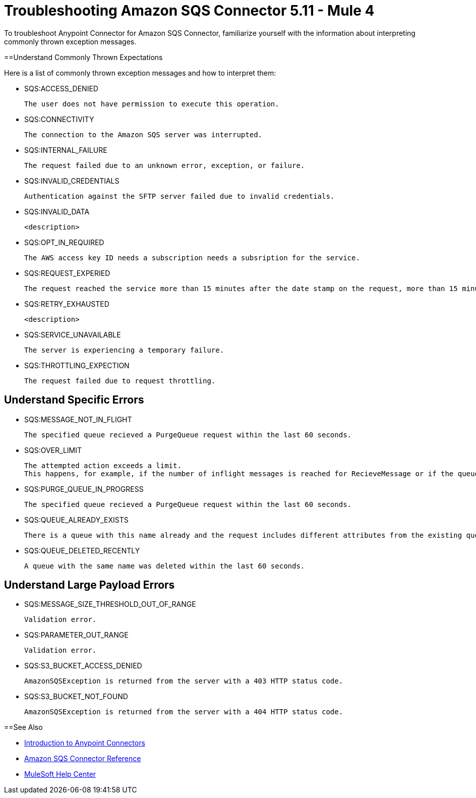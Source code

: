 = Troubleshooting Amazon SQS Connector 5.11 - Mule 4

To troubleshoot Anypoint Connector for Amazon SQS Connector, familiarize yourself with the information about interpreting commonly thrown exception messages. 

==Understand Commonly Thrown Expectations

Here is a list of commonly thrown exception messages and how to interpret them:

* SQS:ACCESS_DENIED

 The user does not have permission to execute this operation. 

* SQS:CONNECTIVITY

 The connection to the Amazon SQS server was interrupted.

* SQS:INTERNAL_FAILURE
    
 The request failed due to an unknown error, exception, or failure.

* SQS:INVALID_CREDENTIALS

 Authentication against the SFTP server failed due to invalid credentials. 

* SQS:INVALID_DATA

 <description>

* SQS:OPT_IN_REQUIRED

 The AWS access key ID needs a subscription needs a subsription for the service.

* SQS:REQUEST_EXPERIED

 The request reached the service more than 15 minutes after the date stamp on the request, more than 15 minutes after the request expiration date, or the date stamp on the request is more than 15 minutes in the future.

* SQS:RETRY_EXHAUSTED

 <description>

* SQS:SERVICE_UNAVAILABLE

 The server is experiencing a temporary failure.

* SQS:THROTTLING_EXPECTION

 The request failed due to request throttling.



== Understand Specific Errors

* SQS:MESSAGE_NOT_IN_FLIGHT

 The specified queue recieved a PurgeQueue request within the last 60 seconds. 

* SQS:OVER_LIMIT

 The attempted action exceeds a limit. 
 This happens, for example, if the number of inflight messages is reached for RecieveMessage or if the queue reaches the maximum number of permissions for ADDPermission. 

* SQS:PURGE_QUEUE_IN_PROGRESS

 The specified queue recieved a PurgeQueue request within the last 60 seconds. 

* SQS:QUEUE_ALREADY_EXISTS

 There is a queue with this name already and the request includes different attributes from the existing queue with this name.

* SQS:QUEUE_DELETED_RECENTLY

 A queue with the same name was deleted within the last 60 seconds. 


== Understand Large Payload Errors

* SQS:MESSAGE_SIZE_THRESHOLD_OUT_OF_RANGE
//this isnt very helpful

 Validation error.

* SQS:PARAMETER_OUT_RANGE
// not very helpful

 Validation error.

* SQS:S3_BUCKET_ACCESS_DENIED

 AmazonSQSException is returned from the server with a 403 HTTP status code.

* SQS:S3_BUCKET_NOT_FOUND

 AmazonSQSException is returned from the server with a 404 HTTP status code.


==See Also

* xref:connectors::introduction/introduction-to-anypoint-connectors.adoc[Introduction to Anypoint Connectors]
* xref:amazon-sqs-connector-reference.adoc[Amazon SQS Connector Reference]
* https://help.mulesoft.com[MuleSoft Help Center]


 